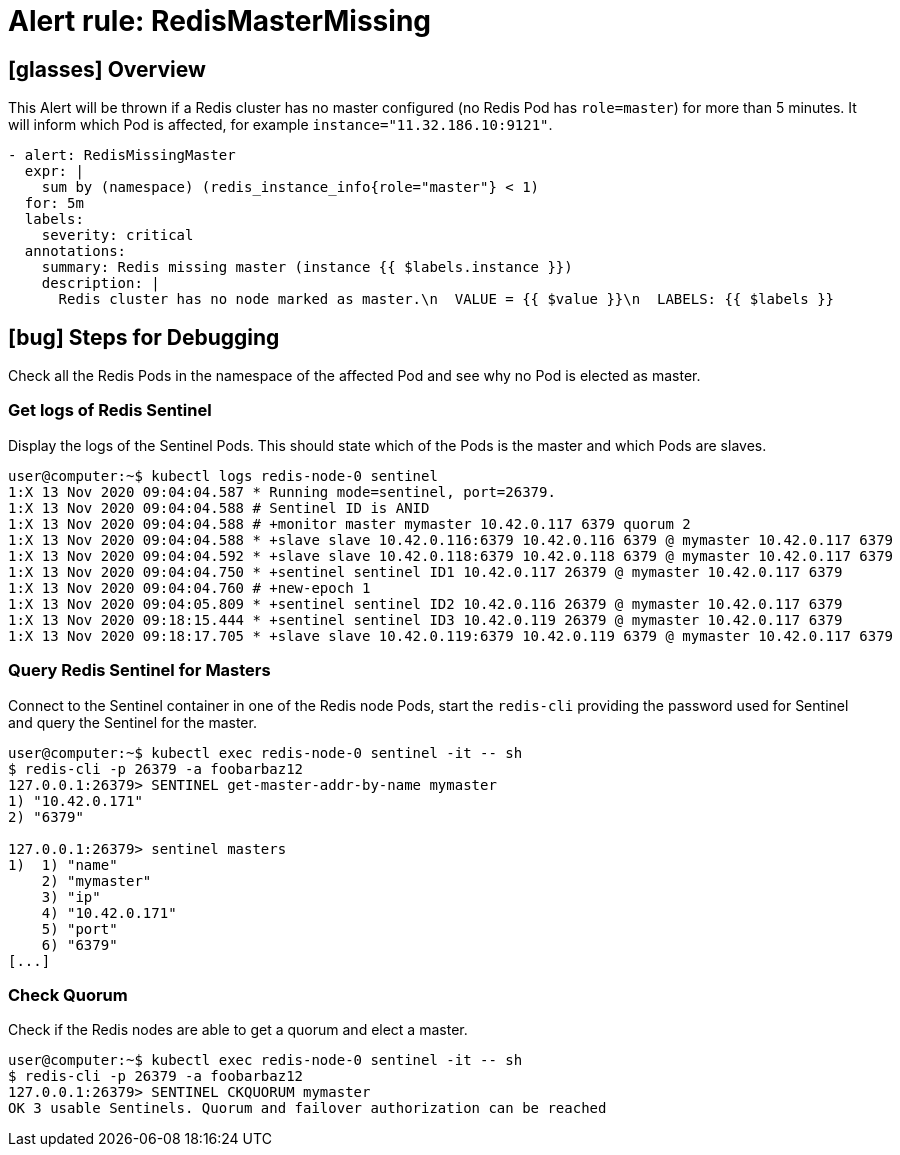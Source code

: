= Alert rule: RedisMasterMissing

== icon:glasses[] Overview

This Alert will be thrown if a Redis cluster has no master configured (no Redis Pod has `role=master`) for more than 5 minutes.
It will inform which Pod is affected, for example `instance="11.32.186.10:9121"`.

[source,yaml]
----
- alert: RedisMissingMaster
  expr: |
    sum by (namespace) (redis_instance_info{role="master"} < 1)
  for: 5m
  labels:
    severity: critical
  annotations:
    summary: Redis missing master (instance {{ $labels.instance }})
    description: |
      Redis cluster has no node marked as master.\n  VALUE = {{ $value }}\n  LABELS: {{ $labels }}
----

== icon:bug[] Steps for Debugging

Check all the Redis Pods in the namespace of the affected Pod and see why no Pod is elected as master.

=== Get logs of Redis Sentinel

Display the logs of the Sentinel Pods.
This should state which of the Pods is the master and which Pods are slaves.

[source,shell]
----
user@computer:~$ kubectl logs redis-node-0 sentinel
1:X 13 Nov 2020 09:04:04.587 * Running mode=sentinel, port=26379.
1:X 13 Nov 2020 09:04:04.588 # Sentinel ID is ANID
1:X 13 Nov 2020 09:04:04.588 # +monitor master mymaster 10.42.0.117 6379 quorum 2
1:X 13 Nov 2020 09:04:04.588 * +slave slave 10.42.0.116:6379 10.42.0.116 6379 @ mymaster 10.42.0.117 6379
1:X 13 Nov 2020 09:04:04.592 * +slave slave 10.42.0.118:6379 10.42.0.118 6379 @ mymaster 10.42.0.117 6379
1:X 13 Nov 2020 09:04:04.750 * +sentinel sentinel ID1 10.42.0.117 26379 @ mymaster 10.42.0.117 6379
1:X 13 Nov 2020 09:04:04.760 # +new-epoch 1
1:X 13 Nov 2020 09:04:05.809 * +sentinel sentinel ID2 10.42.0.116 26379 @ mymaster 10.42.0.117 6379
1:X 13 Nov 2020 09:18:15.444 * +sentinel sentinel ID3 10.42.0.119 26379 @ mymaster 10.42.0.117 6379
1:X 13 Nov 2020 09:18:17.705 * +slave slave 10.42.0.119:6379 10.42.0.119 6379 @ mymaster 10.42.0.117 6379
----

=== Query Redis Sentinel for Masters

Connect to the Sentinel container in one of the Redis node Pods, start the `redis-cli` providing the password used for Sentinel and query the Sentinel for the master.

[source,shell]
----
user@computer:~$ kubectl exec redis-node-0 sentinel -it -- sh
$ redis-cli -p 26379 -a foobarbaz12
127.0.0.1:26379> SENTINEL get-master-addr-by-name mymaster
1) "10.42.0.171"
2) "6379"
 
127.0.0.1:26379> sentinel masters
1)  1) "name"
    2) "mymaster"
    3) "ip"
    4) "10.42.0.171"
    5) "port"
    6) "6379"
[...]
----

=== Check Quorum

Check if the Redis nodes are able to get a quorum and elect a master.

[source,shell]
----
user@computer:~$ kubectl exec redis-node-0 sentinel -it -- sh
$ redis-cli -p 26379 -a foobarbaz12
127.0.0.1:26379> SENTINEL CKQUORUM mymaster
OK 3 usable Sentinels. Quorum and failover authorization can be reached
----
